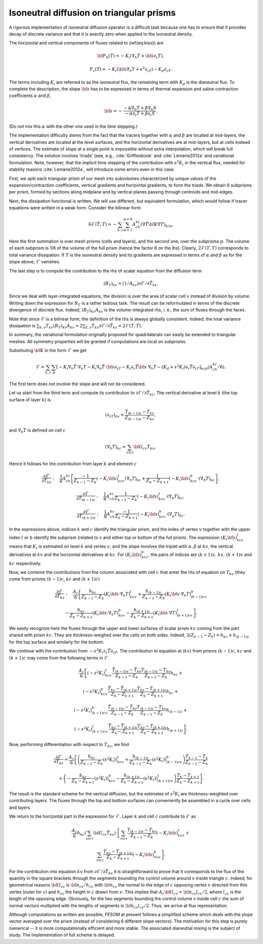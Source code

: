 .. _isoneutral_diffusion_triangular_prisms:

Isoneutral diffusion on triangular prisms
*****************************************

A rigorous implementation of isoneutral diffusion operator is a difficult task because one has to ensure that it provides decay of discrete variance and that it is exactly zero when applied to the isoneutral density.

The horizontal and vertical components of fluxes related to (\ref{eq:kiso}) are

.. math::
   {\bf F}_h(T)=-K_i(\nabla_h T+{\bf s}\partial_z T),


.. math::
   F_z(T)=-K_i({\bf s}\nabla_h T+s^2\partial_zT)-K_d\partial_zT.

The terms including :math:`K_i` are referred to as the isoneutral flux, the
remaining term with :math:`K_d` is the dianeutral flux.
To complete the description, the slope :math:`{\bf s}` has to be expressed in terms of thermal expansion and saline contraction coefficients :math:`\alpha`
and :math:`\beta`,

.. math::
   {\bf s}=-\frac{-\alpha\nabla_h T+\beta \nabla_h S}{-\alpha\partial_z
   T+\beta\partial_z S}.

(Do not mix this :math:`\alpha` with the other one used in the time stepping.)

The implementation difficulty stems from the fact that the tracers together with :math:`\alpha` and :math:`\beta` are located at mid-layers, the vertical derivatives are located at the level surfaces, and the horizontal derivatives are at mid-layers, but at cells instead of vertices. The estimate of slope at a single point is impossible without extra interpolation, which will break full consistency. The solution involves 'triads' (see, e.g., :cite:`Griffiesbook` and :cite:`Lemarie2012a` and variational formulation. Note, however, that the implicit time stepping of the contribution with :math:`s^2K_i` in the vertical flux, needed for stability reasons :cite:`Lemarie2012a`, will introduce some errors even in this case.

First, we split each triangular prism of our mesh into subvolumes characterized by unique values of the expansion/contraction coefficients, vertical gradients and horizontal gradients, to form the triads. We obtain 6 subprisms per prism, formed by sections along midplane and by vertical planes passing through centroids and mid-edges.

Next, the dissipation functional is written. We will use different, but equivalent formulation, which would follow if tracer equations were written in a weak form. Consider the bilinear form

.. math::
   6\mathcal{F}(\tilde T,T)=-\sum_{k,c}\sum_{p=1}^{p=6}A_ch_{kc}(\nabla \tilde{T}
   {\bf K}\nabla T)_{kcp}.

Here the first summation is over mesh prisms (cells and layers), and the second one, over the subprisms :math:`p`. The volume of each subprism is 1/6 of the volume of the full prism (hence the factor 6 on the lhs). Clearly, :math:`2\mathcal{F}(T,T)` corresponds to total variance dissipation. If :math:`T` is the isoneutral density and its gradients are expressed in terms of :math:`\alpha` and :math:`\beta` as for the slope above, :math:`\mathcal{F}` vanishes.

The last step is to compute the contribution to the rhs of scalar equation from the diffusion term

.. math::
   (R_T)_{kv}=(1/A_{kv})\partial\mathcal{F}/\partial \tilde T_{kv}.

Since we deal with layer-integrated equations, the division is over the area of scalar cell :math:`v` instead of division by volume. Writing down the expression for :math:`R_T` is a rather tedious task. The result can be reformulated in terms of the discrete divergence of discrete flux. Indeed, :math:`(R_T)_{kv}A_{kv}` is the volume-integrated rhs, i. e., the sum of fluxes through the faces.

Note that since :math:`\mathcal{F}` is a bilinear form, the definition of the rhs is always globally consistent. Indeed, the total variance
dissipation is :math:`\sum_{k,v}T_{kv}(R_T)_{kv}A_{kv}
=2\sum_{k,v}T_{kv}\partial\mathcal{F}/\partial \tilde T_{kv}=2\mathcal{F}(T,T)`.

In summary, the variational formulation originally proposed for quadrilaterals can easily be extended to triangular meshes. All symmetry properties will be granted if computations
are local on subprisms.

Substituting :math:`{\bf K}` in the form :math:`\mathcal{F}` we get

.. math::
   \mathcal{F} =\sum_{k,c}\sum_p[-K_i\nabla_h \tilde T\cdot\nabla_h T-K_i\nabla_h \tilde
   T\cdot{\bf s}\partial_zT-K_i\partial_z\tilde T{\bf s}\cdot \nabla_h T-(K_d +s^2K_i)\partial_z \tilde
   T\partial_zT]_{kcp}(A_ch_{kc}/6).

The first term does not involve the slope and will not be considered.

Let us start from the third term and compute its contribution to :math:`\partial
\mathcal{F}/\partial \tilde T_{kv}`. The vertical derivative at level :math:`k` (the top surface of layer :math:`k`) is

.. math::
   (\partial_zT)_{kv} = \frac{T_{(k-1)v}-T_{kv}}{Z_{(k-1)v}-Z_{kv}},

and :math:`\nabla_h T` is defined on cell :math:`c`

.. math::
   (\nabla_h T)_{kc} = \sum_{v(c)}{\bf G}_{cv}T_{kv},

Hence it follows for the contribution from layer :math:`k` and element :math:`c`

.. math::
   \frac{\partial\mathcal{F}}{\partial \tilde T_{kv}} :\quad
   \frac{1}{6}A_ch_{kc}\left[\frac{-1}{Z_{k-1}-Z_k}(-K_i{\bf s})^t_{kcv}(\nabla_h T)_{kc} +
   \frac{1}{Z_k-Z_{k+1}} (-K_i{\bf s})^b_{kcv}\cdot(\nabla_h T)_{kc}\right],

.. math::
   \frac{\partial\mathcal{F}}{\partial \tilde T_{(k-1)v}} :\quad
   \frac{1}{6}A_ch_{kc}
   \frac{1}{Z_{k-1}-Z_k}(-K_i{\bf s})^t_{kcv}\cdot(\nabla_h T)_{kc},


.. math::
   \frac{\partial\mathcal{F}}{\partial \tilde T_{(k+1)v}} :\quad
   \frac{1}{6}A_ch_{kc}\frac{-1}{Z_{k}-Z_{k+1}}(-K_i{\bf s})^b_{kcv}\cdot(\nabla_g T)_{kc}.


In the
expressions above, indices :math:`k` and :math:`c` identify the triangular prism, and the index of vertex :math:`v` together with the upper index :math:`t` or :math:`b` identify the subprism (related to :math:`v` and either top or bottom of the full prism). The expression :math:`(K_i{\bf s})^t_{kcv}` means that :math:`K_i` is estimated on level :math:`k` and vertex :math:`v`, and the slope involves the triplet with :math:`\alpha,\beta` at :math:`kv`, the vertical derivatives at :math:`kv` and the horizontal derivatives at :math:`kc`. For :math:`(K_i{\bf s})^b_{kcv}`, the pairs of indices are :math:`(k+1)v,\, kv,\,(k+1)v` and :math:`kc` respectively.

Now, we combine the contributions from the column associated with cell :math:`c`
that enter the rhs of equation on :math:`T_{kv}` (they come from prisms :math:`(k-1)c`, :math:`kc` and :math:`(k + 1)c`)

.. math::
   \frac{\partial\mathcal{F}}{\partial\tilde T_{kv}}:\quad \frac{A_c}{6}\left[
   \frac{h_{kc}}{Z_{k-1}-Z_k}(K_i{\bf s}\cdot\nabla_h T)^t_{kcv}+
   \frac{h_{(k-1)c}}{Z_{k-1}-Z_k}(K_i{\bf s}\cdot\nabla_h T)^b_{(k-1)cv}\right.

.. math::
   \left.-\frac{h_{kc}}{Z_{k}-Z_{k+1}}(K_i{\bf s}\cdot\nabla_h T)^b_{kcv}-
   \frac{h_{(k+1)c}}{Z_{k}-Z_{k+1}}(K_i{\bf s}\cdot\nabla T)^t_{(k+1)cv}\right].

We easily recognize here the fluxes through the upper and lower surfaces of scalar prism :math:`kv` coming from the part shared with prism :math:`kc`. They are thickness-weighed over the cells on both sides. Indeed, :math:`2(Z_{k-1}-Z_k) = h_{kc}+h_{(k-1)c}` for the top surface and similarly for the bottom.

We continue with the
contribution from :math:`-s^2K_i\partial_z \tilde T\partial_zT`.
The contribution to equation at (:math:`kv`) from prisms :math:`(k-1)c`, :math:`kc` and :math:`(k+1)c` may come from the following terms in :math:`\mathcal{F}`

.. math::
   \frac{A_c}{6}\left[(-s^2K_i)^t_{kcv}\frac{\tilde T_{(k-1)v}- \tilde
   T_{kv}}{Z_{k-1}-Z_k}\frac{T_{(k-1)v}-T_{kv}}{Z_{k-1}-Z_k}h_{kc}+\right.

.. math::
   (-s^2K_i)^b_{kcv}\frac{\tilde T_{kv}- \tilde
   T_{(k+1)v}}{Z_{k}-Z_{k+1}}\frac{T_{kv}-T_{(k+1)v}}{Z_{k}-Z_{k+1}}h_{kc}+

.. math::
   (-s^2K_i)^b_{(k-1)cv}\frac{\tilde T_{(k-1)v}-\tilde
   T_{kv}}{Z_{k-1}-Z_k}\frac{T_{(k-1)v}-T_{kv}}{Z_{k-1}-Z_k}h_{(k-1)c}+

.. math::
   \left.(-s^2K_i)^t_{(k+1)cv}\frac{\tilde T_{kv}- \tilde
   T_{(k+1)v}}{Z_{k}-Z_{k+1}}\frac{T_{kv}-T_{(k+1)v}}{Z_{k}-Z_{k+1}}h_{(k+1)c}\right].


Now, performing differentiation with respect to :math:`T_{kv}`, we find

.. math::
   \frac{\partial\mathcal{F}}{\partial \tilde T_{kv}} = \frac{A_c}{6} \left[
   \left( \frac{h_{kc}}{Z_{k-1}-Z_k}
   (s^2K_i ))^t_{kcv}+ \frac{h_{(k-1)c}}{Z_{k-1}-Z_k} (s^2K_i
   ))^b_{(k-1)cv}\right)\frac{ T_{k-1}- T_k}{Z_{k-1}-Z_k}\right.

.. math::
   +\left.\left(-\frac{h_{kc}}{Z_k-Z_{k+1}}
   (s^2K_i))^b_{kcv}-\frac{h_{(k+1)c}}{Z_k-Z_{k+1}}(s^2K_i))^t_{(k+1)cv}\right)\frac{T_k-T_{k+1}}{Z_k-Z_{k+1}}\right].

The result is the standard scheme for the vertical diffusion, but the
estimates of :math:`s^2K_i` are thickness-weighted over contributing layers. The fluxes
through the top and bottom surfaces can conveniently be assembled in a cycle over cells and layers.

We return to the horizontal part in the expression for :math:`\mathcal{F}`. Layer :math:`k` and cell :math:`c` contribute to :math:`\mathcal{F}` as

.. math::
   \frac{A_c}{6}h_{kc}(\sum_{v(c)}{\bf G}_{cv}\tilde
   T_{kv})\cdot\left[\sum_{v(c)}\frac{T_{(k-1)v}-
   T_{kv}}{Z_{k-1}-Z_k}(-K_i{\bf s})^t_{kcv}+\right.

.. math::
   \left.\sum_{v(c)}\frac{T_{kv}- T_{(k+1)v}}{Z_k-Z_{k+1}}(-K_i
   {\bf s})^b_{kcv}\right].

For the contribution into equation :math:`kv` from :math:`\partial \mathcal{F}/\partial\tilde T_{kv}` it is straightforward to prove that it corresponds to the flux of the quantity in the square brackets through the segments bounding the control volume around :math:`v` inside triangle :math:`c`. Indeed, for geometrical reasons :math:`{\bf G}_{cv}` is :math:`{\bf n}_{cv}/h_{cv}` with :math:`{\bf n}_{cv}` the normal to the edge of :math:`c` opposing vertex :math:`v` directed from this vertex (outer for :math:`c`) and :math:`h_{cv}` the height in :math:`c` drawn from :math:`v`. This implies that :math:`A_c{\bf G}_{cv}={\bf n}_{cv}l_{cv}/2`, where :math:`l_{cv}` is the length of the opposing edge. Obviously, for the two segments bounding the control volume :math:`v` inside cell :math:`c` the sum of normal vectors multiplied with the lengths of segments is :math:`{\bf n}_{cv}l_{cv}/2`. Thus, we arrive at flux representation.

Although computations as written are possible, FESOM at present follows a simplified scheme which deals with the slope vector averaged over the prism (instead of considering 6 different slope vectors). The motivation for this step is purely numerical -- it is more computationally efficient and more stable. The associated dianeutral mixing is the subject of study. The implementation of full scheme is delayed.

